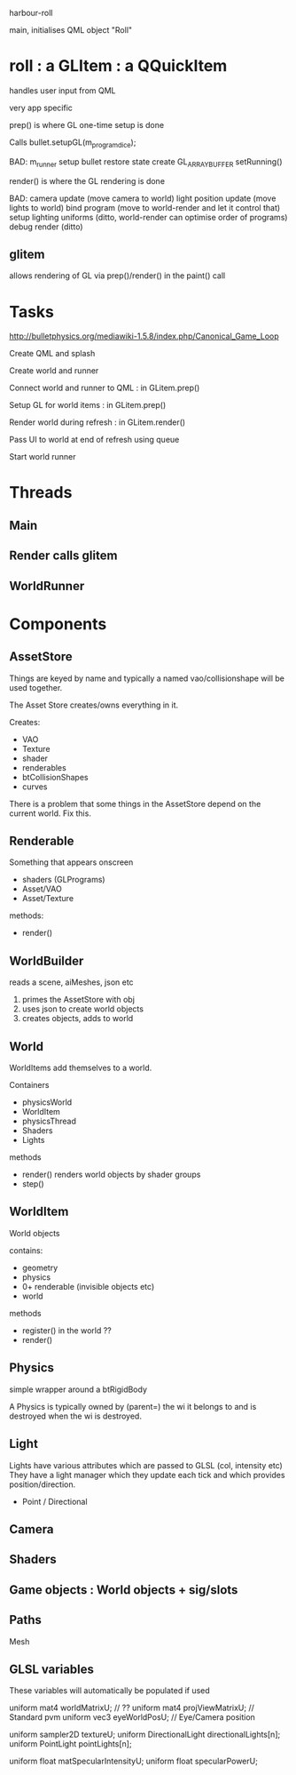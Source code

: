 harbour-roll

main, initialises QML object "Roll"


* roll : a GLItem : a QQuickItem

handles user input from QML

very app specific

prep() is where GL one-time setup is done

Calls bullet.setupGL(m_program_dice);

BAD:
  m_runner setup
  bullet restore state
  create GL_ARRAY_BUFFER
  setRunning()

render() is where the GL rendering is done

BAD:
camera update (move camera to world)
light position update (move lights to world)
bind program (move to world-render and let it control that)
setup lighting uniforms (ditto, world-render can optimise order of programs)
debug render (ditto)

** glitem

allows rendering of GL via prep()/render() in the paint() call

* Tasks

http://bulletphysics.org/mediawiki-1.5.8/index.php/Canonical_Game_Loop

Create QML and splash

Create world and runner

Connect world and runner to QML : in GLitem.prep()

Setup GL for world items : in GLitem.prep()

Render world during refresh : in GLitem.render()

Pass UI to world at end of refresh using queue

Start world runner

* Threads

** Main

** Render calls glitem

** WorldRunner

* Components

** AssetStore
Things are keyed by name and typically a named vao/collisionshape
will be used together.

The Asset Store creates/owns everything in it.

Creates:
  * VAO
  * Texture
  * shader
  * renderables
  * btCollisionShapes
  * curves

There is a problem that some things in the AssetStore depend on the current world.
Fix this.

** Renderable
  Something that appears onscreen
  * shaders (GLPrograms)
  * Asset/VAO
  * Asset/Texture
methods:
  + render()

** WorldBuilder
   reads a scene, aiMeshes, json etc
  1) primes the AssetStore with obj
  2) uses json to create world objects
  3) creates objects, adds to world

** World
WorldItems add themselves to a world.

Containers
 * physicsWorld
 * WorldItem
 * physicsThread
 * Shaders
 * Lights

methods
 + render()
   renders world objects by shader groups
 + step()

** WorldItem
  World objects

contains:
 * geometry
 * physics
 * 0+ renderable (invisible objects etc)
 * world

methods
 + register()
   in the world ??
 + render()

** Physics
simple wrapper around a btRigidBody

A Physics is typically owned by (parent=) the wi it belongs to and is
destroyed when the wi is destroyed.

** Light
Lights have various attributes which are passed to GLSL (col, intensity etc)
They have a light manager which they update each tick and which provides position/direction.

 * Point / Directional

** Camera



** Shaders



** Game objects : World objects + sig/slots


** Paths
  Mesh



** GLSL variables
These variables will automatically be populated if used

uniform mat4 worldMatrixU;          // ??
uniform mat4 projViewMatrixU;       // Standard pvm
uniform vec3 eyeWorldPosU;          // Eye/Camera position


uniform sampler2D textureU;
uniform DirectionalLight directionalLights[n];
uniform PointLight pointLights[n];

uniform float matSpecularIntensityU;
uniform float specularPowerU;
